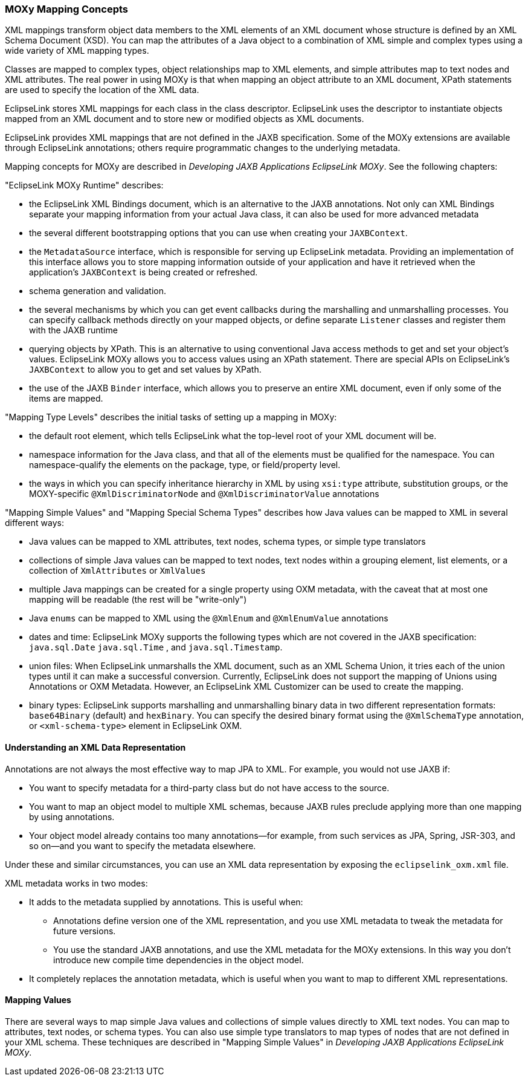 ///////////////////////////////////////////////////////////////////////////////

    Copyright (c) 2022 Oracle and/or its affiliates. All rights reserved.

    This program and the accompanying materials are made available under the
    terms of the Eclipse Public License v. 2.0, which is available at
    http://www.eclipse.org/legal/epl-2.0.

    This Source Code may also be made available under the following Secondary
    Licenses when the conditions for such availability set forth in the
    Eclipse Public License v. 2.0 are satisfied: GNU General Public License,
    version 2 with the GNU Classpath Exception, which is available at
    https://www.gnu.org/software/classpath/license.html.

    SPDX-License-Identifier: EPL-2.0 OR GPL-2.0 WITH Classpath-exception-2.0

///////////////////////////////////////////////////////////////////////////////
[[MAPPINGINTRO003]]
=== MOXy Mapping Concepts

XML mappings transform object data members to the XML elements of an XML
document whose structure is defined by an XML Schema Document (XSD). You
can map the attributes of a Java object to a combination of XML simple
and complex types using a wide variety of XML mapping types.

Classes are mapped to complex types, object relationships map to XML
elements, and simple attributes map to text nodes and XML attributes.
The real power in using MOXy is that when mapping an object attribute to
an XML document, XPath statements are used to specify the location of
the XML data.

EclipseLink stores XML mappings for each class in the class descriptor.
EclipseLink uses the descriptor to instantiate objects mapped from an
XML document and to store new or modified objects as XML documents.

EclipseLink provides XML mappings that are not defined in the JAXB
specification. Some of the MOXy extensions are available through
EclipseLink annotations; others require programmatic changes to the
underlying metadata.

Mapping concepts for MOXy are described in _Developing JAXB Applications
EclipseLink MOXy_. See the following chapters:

"EclipseLink MOXy Runtime" describes:

* the EclipseLink XML Bindings document, which is an alternative to the
JAXB annotations. Not only can XML Bindings separate your mapping
information from your actual Java class, it can also be used for more
advanced metadata
* the several different bootstrapping options that you can use when
creating your `JAXBContext`.
* the `MetadataSource` interface, which is responsible for serving up
EclipseLink metadata. Providing an implementation of this interface
allows you to store mapping information outside of your application and
have it retrieved when the application's `JAXBContext` is being created
or refreshed.
* schema generation and validation.
* the several mechanisms by which you can get event callbacks during the
marshalling and unmarshalling processes. You can specify callback
methods directly on your mapped objects, or define separate `Listener`
classes and register them with the JAXB runtime
* querying objects by XPath. This is an alternative to using
conventional Java access methods to get and set your object's values.
EclipseLink MOXy allows you to access values using an XPath statement.
There are special APIs on EclipseLink's `JAXBContext` to allow you to
get and set values by XPath.
* the use of the JAXB `Binder` interface, which allows you to preserve
an entire XML document, even if only some of the items are mapped.

"Mapping Type Levels" describes the initial tasks of setting up a
mapping in MOXy:

* the default root element, which tells EclipseLink what the top-level
root of your XML document will be.
* namespace information for the Java class, and that all of the elements
must be qualified for the namespace. You can namespace-qualify the
elements on the package, type, or field/property level.
* the ways in which you can specify inheritance hierarchy in XML by
using `xsi:type` attribute, substitution groups, or the MOXY-specific
`@XmlDiscriminatorNode` and `@XmlDiscriminatorValue` annotations

"Mapping Simple Values" and "Mapping Special Schema Types" describes how
Java values can be mapped to XML in several different ways:

* Java values can be mapped to XML attributes, text nodes, schema types,
or simple type translators
* collections of simple Java values can be mapped to text nodes, text
nodes within a grouping element, list elements, or a collection of
`XmlAttributes` or `XmlValues`
* multiple Java mappings can be created for a single property using OXM
metadata, with the caveat that at most one mapping will be readable (the
rest will be "write-only")
* Java `enums` can be mapped to XML using the `@XmlEnum` and
`@XmlEnumValue` annotations
* dates and time: EclipseLink MOXy supports the following types which
are not covered in the JAXB specification: `java.sql.Date`
`java.sql.Time` , and `java.sql.Timestamp`.
* union files: When EclipseLink unmarshalls the XML document, such as an
XML Schema Union, it tries each of the union types until it can make a
successful conversion. Currently, EclipseLink does not support the
mapping of Unions using Annotations or OXM Metadata. However, an
EclipseLink XML Customizer can be used to create the mapping.
* binary types: EclipseLink supports marshalling and unmarshalling
binary data in two different representation formats: `base64Binary`
(default) and `hexBinary`. You can specify the desired binary format
using the `@XmlSchemaType` annotation, or `<xml-schema-type>` element in
EclipseLink OXM.

[[sthref52]]

==== Understanding an XML Data Representation

Annotations are not always the most effective way to map JPA to XML. For
example, you would not use JAXB if:

* You want to specify metadata for a third-party class but do not have
access to the source.
* You want to map an object model to multiple XML schemas, because JAXB
rules preclude applying more than one mapping by using annotations.
* Your object model already contains too many annotations—for example,
from such services as JPA, Spring, JSR-303, and so on—and you want to
specify the metadata elsewhere.

Under these and similar circumstances, you can use an XML data
representation by exposing the `eclipselink_oxm.xml` file.

XML metadata works in two modes:

* It adds to the metadata supplied by annotations. This is useful when:
** Annotations define version one of the XML representation, and you use
XML metadata to tweak the metadata for future versions.
** You use the standard JAXB annotations, and use the XML metadata for
the MOXy extensions. In this way you don't introduce new compile time
dependencies in the object model.
* It completely replaces the annotation metadata, which is useful when
you want to map to different XML representations.

[[sthref53]]

==== Mapping Values

There are several ways to map simple Java values and collections of
simple values directly to XML text nodes. You can map to attributes,
text nodes, or schema types. You can also use simple type translators to
map types of nodes that are not defined in your XML schema. These
techniques are described in "Mapping Simple Values" in _Developing JAXB
Applications EclipseLink MOXy_.
